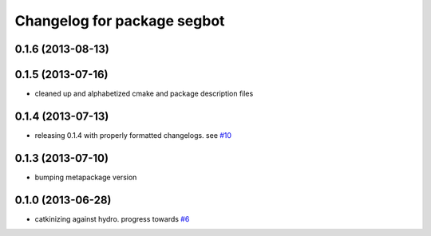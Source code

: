 ^^^^^^^^^^^^^^^^^^^^^^^^^^^^
Changelog for package segbot
^^^^^^^^^^^^^^^^^^^^^^^^^^^^

0.1.6 (2013-08-13)
------------------

0.1.5 (2013-07-16)
------------------
* cleaned up and alphabetized cmake and package description files

0.1.4 (2013-07-13)
------------------
* releasing 0.1.4 with properly formatted changelogs. see `#10 <https://github.com/utexas-bwi/segbot/issues/10>`_

0.1.3 (2013-07-10)
------------------
* bumping metapackage version

0.1.0 (2013-06-28)
------------------
* catkinizing against hydro. progress towards `#6 <https://github.com/utexas-bwi/segbot/issues/6>`_
